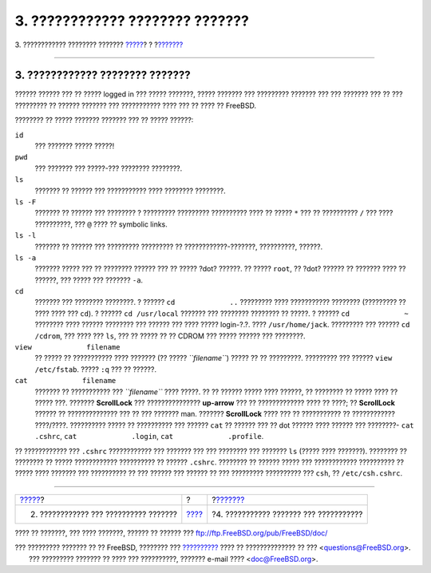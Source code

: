 ================================
3. ???????????? ???????? ???????
================================

.. raw:: html

   <div class="navheader">

3. ???????????? ???????? ???????
`????? <adding-a-user.html>`__?
?
?\ `??????? <getting-help.html>`__

--------------

.. raw:: html

   </div>

.. raw:: html

   <div class="sect1">

.. raw:: html

   <div class="titlepage" xmlns="">

.. raw:: html

   <div>

.. raw:: html

   <div>

3. ???????????? ???????? ???????
--------------------------------

.. raw:: html

   </div>

.. raw:: html

   </div>

.. raw:: html

   </div>

?????? ?????? ??? ?? ????? logged in ??? ????? ???????, ????? ???????
??? ????????? ??????? ??? ??? ??????? ??? ?? ??? ????????? ?? ??????
??????? ??? ??????????? ???? ??? ?? ???? ?? FreeBSD.

???????? ?? ????? ??????? ??????? ??? ?? ????? ??????:

.. raw:: html

   <div class="variablelist">

``id``
    ??? ??????? ????? ?????!

``pwd``
    ??? ??????? ??? ?????-??? ???????? ????????.

``ls``
    ??????? ?? ?????? ??? ??????????? ???? ???????? ????????.

``ls -F``
    ??????? ?? ?????? ??? ???????? ? ????????? ????????? ?????????? ????
    ?? ????? ``*`` ??? ?? ?????????? ``/`` ??? ???? ??????????, ???
    ``@`` ???? ?? symbolic links.

``ls -l``
    ??????? ?? ?????? ??? ????????? ????????? ?? ????????????-???????,
    ??????????, ??????.

``ls -a``
    ??????? ????? ??? ?? ???????? ?????? ??? ?? ????? ?dot? ??????. ??
    ????? ``root``, ?? ?dot? ?????? ?? ??????? ???? ?? ??????, ??? ?????
    ??? ??????? ``-a``.

``cd``
    ??????? ??? ???????? ????????. ? ?????? ``cd             ..``
    ????????? ???? ??????????? ???????? (????????? ?? ???? ???? ???
    ``cd``). ? ?????? ``cd /usr/local`` ??????? ??? ???????? ???????? ??
    ?????. ? ?????? ``cd             ~`` ???????? ???? ?????? ????????
    ??? ?????? ??? ???? ????? login-?.?. ???? ``/usr/home/jack``.
    ????????? ??? ?????? ``cd /cdrom``, ??? ???? ??? ``ls``, ??? ??
    ????? ?? ?? CDROM ??? ????? ?????? ??? ????????.

``view             filename``
    ?? ????? ?? ??????????? ???? ??????? (?? ????? *``filename``*) ?????
    ?? ?? ?????????. ????????? ??? ??????
    ``view             /etc/fstab``. ????? ``:q`` ??? ?? ??????.

``cat             filename``
    ??????? ?? ??????????? ??? *``filename``* ???? ?????. ?? ?? ??????
    ????? ???? ??????, ?? ???????? ?? ????? ???? ?? ????? ???. ???????
    **ScrollLock** ??? ??????????????? **up-arrow** ??? ?? ?????????????
    ???? ?? ????; ?? **ScrollLock** ?????? ?? ?????????????? ??? ?? ???
    ??????? man. ??????? **ScrollLock** ???? ??? ?? ??????????? ??
    ???????????? ????/????. ?????????? ????? ?? ?????????? ??? ??????
    ``cat`` ?? ?????? ??? ?? dot ?????? ???? ?????? ??? ????????-
    ``cat             .cshrc``, ``cat             .login``,
    ``cat             .profile``.

.. raw:: html

   </div>

?? ???????????? ??? ``.cshrc`` ???????????? ??? ??????? ??? ??? ????????
??? ??????? ``ls`` (????? ???? ???????). ???????? ?? ???????? ?? ?????
???????????? ?????????? ?? ?????? ``.cshrc``. ???????? ?? ?????? ?????
??? ???????????? ?????????? ?? ????? ???? ??????? ??? ?????????? ?? ???
?????? ??? ?????? ?? ??? ????????? ?????????? ??? ``csh``, ??
``/etc/csh.cshrc``.

.. raw:: html

   </div>

.. raw:: html

   <div class="navfooter">

--------------

+------------------------------------------+-------------------------+-------------------------------------------+
| `????? <adding-a-user.html>`__?          | ?                       | ?\ `??????? <getting-help.html>`__        |
+------------------------------------------+-------------------------+-------------------------------------------+
| 2. ???????????? ??? ?????????? ???????   | `???? <index.html>`__   | ?4. ??????????? ??????? ??? ???????????   |
+------------------------------------------+-------------------------+-------------------------------------------+

.. raw:: html

   </div>

???? ?? ???????, ??? ???? ???????, ?????? ?? ?????? ???
ftp://ftp.FreeBSD.org/pub/FreeBSD/doc/

| ??? ????????? ??????? ?? ?? FreeBSD, ???????? ???
  `?????????? <http://www.FreeBSD.org/docs.html>`__ ???? ??
  ?????????????? ?? ??? <questions@FreeBSD.org\ >.
|  ??? ????????? ??????? ?? ???? ??? ??????????, ??????? e-mail ????
  <doc@FreeBSD.org\ >.
